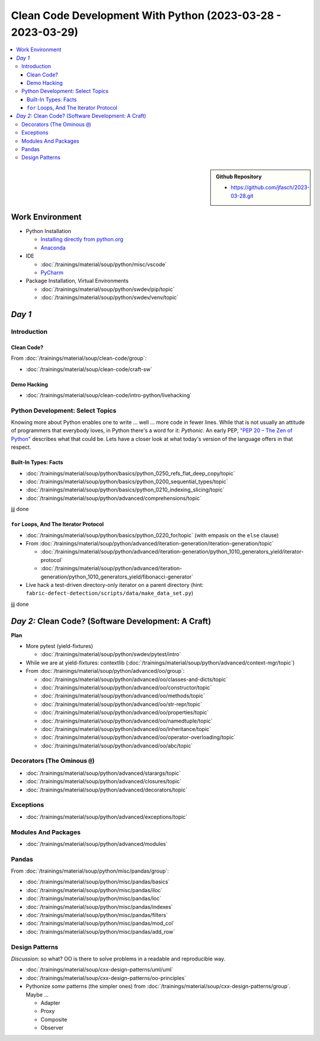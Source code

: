 Clean Code Development With Python (2023-03-28 - 2023-03-29)
============================================================

.. contents::
   :local:

.. sidebar::

  **Github Repository**

  * https://github.com/jfasch/2023-03-28.git

Work Environment
----------------

* Python Installation

  * `Installing directly from python.org
    <https://www.python.org/downloads/>`__
  * `Anaconda <https://www.anaconda.com/>`__

* IDE

  * :doc:`/trainings/material/soup/python/misc/vscode`
  * `PyCharm <https://www.jetbrains.com/pycharm/>`__

* Package Installation, Virtual Environments

  * :doc:`/trainings/material/soup/python/swdev/pip/topic`
  * :doc:`/trainings/material/soup/python/swdev/venv/topic`
      
*Day 1*
-------

Introduction
............

Clean Code?
```````````

From :doc:`/trainings/material/soup/clean-code/group`:

* :doc:`/trainings/material/soup/clean-code/craft-sw`

Demo Hacking
````````````

* :doc:`/trainings/material/soup/clean-code/intro-python/livehacking`

Python Development: Select Topics
.................................

Knowing more about Python enables one to write ... well ... more code
in fewer lines. While that is not usually an attitude of programmers
that everybody loves, in Python there's a word for it: *Pythonic*. An
early PEP, `"PEP 20 – The Zen of Python"
<https://peps.python.org/pep-0020/>`__ describes what that could
be. Lets have a closer look at what today's version of the language
offers in that respect.

Built-In Types: Facts
`````````````````````

* :doc:`/trainings/material/soup/python/basics/python_0250_refs_flat_deep_copy/topic`
* :doc:`/trainings/material/soup/python/basics/python_0200_sequential_types/topic`
* :doc:`/trainings/material/soup/python/basics/python_0210_indexing_slicing/topic`
* :doc:`/trainings/material/soup/python/advanced/comprehensions/topic`

jjj done

``for`` Loops, And The Iterator Protocol
````````````````````````````````````````

* :doc:`/trainings/material/soup/python/basics/python_0220_for/topic`
  (with empasis on the ``else`` clause)

* From :doc:`/trainings/material/soup/python/advanced/iteration-generation/iteration-generation/topic`

  * :doc:`/trainings/material/soup/python/advanced/iteration-generation/python_1010_generators_yield/iterator-protocol`
  * :doc:`/trainings/material/soup/python/advanced/iteration-generation/python_1010_generators_yield/fibonacci-generator`

* Live hack a test-driven directory-only iterator on a parent
  directory (hint:
  ``fabric-defect-detection/scripts/data/make_data_set.py``)

jjj done

*Day 2:* Clean Code? (Software Development: A Craft)
----------------------------------------------------

**Plan**

* More pytest (yield-fixtures)

  * :doc:`/trainings/material/soup/python/swdev/pytest/intro`

* While we are at yield-fixtures: contextlib
  (:doc:`/trainings/material/soup/python/advanced/context-mgr/topic`)

* From :doc:`/trainings/material/soup/python/advanced/oo/group`:

  * :doc:`/trainings/material/soup/python/advanced/oo/classes-and-dicts/topic`
  * :doc:`/trainings/material/soup/python/advanced/oo/constructor/topic`
  * :doc:`/trainings/material/soup/python/advanced/oo/methods/topic`
  * :doc:`/trainings/material/soup/python/advanced/oo/str-repr/topic`
  * :doc:`/trainings/material/soup/python/advanced/oo/properties/topic`
  * :doc:`/trainings/material/soup/python/advanced/oo/namedtuple/topic`
  * :doc:`/trainings/material/soup/python/advanced/oo/inheritance/topic`              
  * :doc:`/trainings/material/soup/python/advanced/oo/operator-overloading/topic`
  * :doc:`/trainings/material/soup/python/advanced/oo/abc/topic`

Decorators (The Ominous ``@``)
..............................

* :doc:`/trainings/material/soup/python/advanced/starargs/topic`
* :doc:`/trainings/material/soup/python/advanced/closures/topic`
* :doc:`/trainings/material/soup/python/advanced/decorators/topic`

Exceptions
..........

* :doc:`/trainings/material/soup/python/advanced/exceptions/topic`

Modules And Packages
....................

* :doc:`/trainings/material/soup/python/advanced/modules`

Pandas
......

From :doc:`/trainings/material/soup/python/misc/pandas/group`:

* :doc:`/trainings/material/soup/python/misc/pandas/basics`
* :doc:`/trainings/material/soup/python/misc/pandas/iloc`
* :doc:`/trainings/material/soup/python/misc/pandas/loc`
* :doc:`/trainings/material/soup/python/misc/pandas/indexes`
* :doc:`/trainings/material/soup/python/misc/pandas/filters`
* :doc:`/trainings/material/soup/python/misc/pandas/mod_col`
* :doc:`/trainings/material/soup/python/misc/pandas/add_row`

Design Patterns
...............

*Discussion*: so what? OO is there to solve problems in a readable and
reproducible way.

* :doc:`/trainings/material/soup/cxx-design-patterns/uml/uml`
* :doc:`/trainings/material/soup/cxx-design-patterns/oo-principles`
* Pythonize *some* patterns (the simpler ones) from
  :doc:`/trainings/material/soup/cxx-design-patterns/group`. Maybe ...

  * Adapter
  * Proxy
  * Composite
  * Observer

